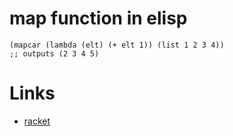 #+TAGS: elisp functional

* map function in elisp
#+BEGIN_SRC elisp
(mapcar (lambda (elt) (+ elt 1)) (list 1 2 3 4))
;; outputs (2 3 4 5)
#+END_SRC

* Links
- [[file:202206-BF23FDE8-E0ED-4789-9FCC-9DC70F998C40-map-function-in-racket.org][racket]]

